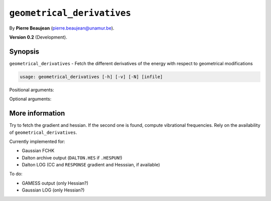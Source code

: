 .. hash=9b8289fdd87e40b2f0710922f2f4066800cfa58c
.. Generated: 21/09/22 18:09
.. Do not edit!

===========================
``geometrical_derivatives``
===========================

By **Pierre Beaujean** (`pierre.beaujean@unamur.be <pierre.beaujean@unamur.be>`_).

**Version 0.2** (Development).

Synopsis
++++++++

``geometrical_derivatives`` - 
Fetch the different derivatives of the energy with respect to geometrical modifications


.. program:: geometrical_derivatives

.. code-block:: console

  usage: geometrical_derivatives [-h] [-v] [-N] [infile]


Positional arguments:

.. option:: infile

  source of the derivatives

Optional arguments:

.. option:: -h, --help

  show this help message and exit

.. option:: -v, --version

  show program's version number and exit

.. option:: -N, --no-vibs

  Do not perform the vibrational analysis



More information
++++++++++++++++


Try to fetch the gradient and hessian. If the second one is found, compute vibrational frequencies.
Rely on the availability of ``geometrical_derivatives``.

Currently implemented for:

+ Gaussian FCHK
+ Dalton archive output (``DALTON.HES`` if ``.HESPUN``!)
+ Dalton LOG (CC and ``RESPONSE`` gradient and Hesssian, if available)

To do:

+ GAMESS output (only Hessian?)
+ Gaussian LOG (only Hessian?)
